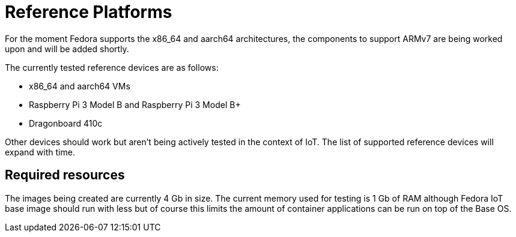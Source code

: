 = Reference Platforms

For the moment Fedora supports the x86_64 and aarch64 architectures, the components to support ARMv7 are being worked upon and will be added shortly.

The currently tested reference devices are as follows:

* x86_64 and aarch64 VMs
* Raspberry Pi 3 Model B and Raspberry Pi 3 Model B+
* Dragonboard 410c

Other devices should work but aren't being actively tested in the context of IoT. The list of supported reference devices will expand with time.

== Required resources

The images being created are currently 4 Gb in size. The current memory used for testing is 1 Gb of RAM although Fedora IoT base image should run with less but of course this limits the amount of container applications can be run on top of the Base OS.
